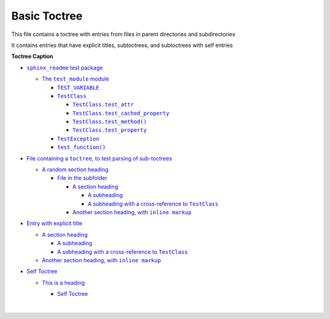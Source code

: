 .. |A subheading with a cross-reference to  TestClass| replace:: A subheading with a cross-reference to  ``TestClass``
.. _A subheading with a cross-reference to  TestClass: https://sphinx-readme-testing.readthedocs.io/en/latest/directives/toctree/subfolder/contents.html#a-subheading-with-a-cross-reference-to-testclass
.. |Another section heading, with  inline markup| replace:: Another section heading, with  ``inline markup``
.. _Another section heading, with  inline markup: https://sphinx-readme-testing.readthedocs.io/en/latest/directives/toctree/subfolder/contents.html#another-section-heading-with-inline-markup
.. |File containing a toctree, to test parsing of sub-toctrees| replace:: File containing a ``toctree``, to test parsing of sub-toctrees
.. _File containing a toctree, to test parsing of sub-toctrees: https://sphinx-readme-testing.readthedocs.io/en/latest/directives/toctree/subfolder/sub_toctree.html
.. |sphinx_readme test package| replace:: ``sphinx_readme`` test package
.. _sphinx_readme test package: https://sphinx-readme-testing.readthedocs.io/en/latest/modules.html
.. |test_function()| replace:: ``test_function()``
.. _test_function(): https://sphinx-readme-testing.readthedocs.io/en/latest/modules.html#test_package.test_module.test_function
.. |TEST_VARIABLE| replace:: ``TEST_VARIABLE``
.. _TEST_VARIABLE: https://sphinx-readme-testing.readthedocs.io/en/latest/modules.html#test_package.test_module.TEST_VARIABLE
.. |TestClass| replace:: ``TestClass``
.. _TestClass: https://sphinx-readme-testing.readthedocs.io/en/latest/modules.html#test_package.test_module.TestClass
.. |TestClass.test_attr| replace:: ``TestClass.test_attr``
.. _TestClass.test_attr: https://sphinx-readme-testing.readthedocs.io/en/latest/modules.html#test_package.test_module.TestClass.test_attr
.. |TestClass.test_cached_property| replace:: ``TestClass.test_cached_property``
.. _TestClass.test_cached_property: https://sphinx-readme-testing.readthedocs.io/en/latest/modules.html#test_package.test_module.TestClass.test_cached_property
.. |TestClass.test_method()| replace:: ``TestClass.test_method()``
.. _TestClass.test_method(): https://sphinx-readme-testing.readthedocs.io/en/latest/modules.html#test_package.test_module.TestClass.test_method
.. |TestClass.test_property| replace:: ``TestClass.test_property``
.. _TestClass.test_property: https://sphinx-readme-testing.readthedocs.io/en/latest/modules.html#test_package.test_module.TestClass.test_property
.. |TestException| replace:: ``TestException``
.. _TestException: https://sphinx-readme-testing.readthedocs.io/en/latest/modules.html#test_package.test_module.TestException
.. |The  test_module  module| replace:: The  ``test_module``  module
.. _The  test_module  module: https://sphinx-readme-testing.readthedocs.io/en/latest/modules.html#module-test_package.test_module


Basic Toctree
-----------------

This file contains a toctree with entries from files in parent directories and subdirectories

It contains entries that have explicit titles, subtoctrees, and subtoctrees with self entries

**Toctree Caption**

* |sphinx_readme test package|_

  * |The  test_module  module|_

    * |TEST_VARIABLE|_
    * |TestClass|_

      * |TestClass.test_attr|_
      * |TestClass.test_cached_property|_
      * |TestClass.test_method()|_
      * |TestClass.test_property|_

    * |TestException|_
    * |test_function()|_


* |File containing a toctree, to test parsing of sub-toctrees|_

  * `A random section heading <https://sphinx-readme-testing.readthedocs.io/en/latest/directives/toctree/subfolder/sub_toctree.html#a-random-section-heading>`_

    * `File in the subfolder <https://sphinx-readme-testing.readthedocs.io/en/latest/directives/toctree/subfolder/contents.html>`_

      * `A section heading <https://sphinx-readme-testing.readthedocs.io/en/latest/directives/toctree/subfolder/contents.html#a-section-heading>`_

        * `A subheading <https://sphinx-readme-testing.readthedocs.io/en/latest/directives/toctree/subfolder/contents.html#a-subheading>`_
        * |A subheading with a cross-reference to  TestClass|_

      * |Another section heading, with  inline markup|_



* `Entry with explicit title <https://sphinx-readme-testing.readthedocs.io/en/latest/directives/toctree/subfolder/contents.html>`_

  * `A section heading <https://sphinx-readme-testing.readthedocs.io/en/latest/directives/toctree/subfolder/contents.html#a-section-heading>`_

    * `A subheading <https://sphinx-readme-testing.readthedocs.io/en/latest/directives/toctree/subfolder/contents.html#a-subheading>`_
    * |A subheading with a cross-reference to  TestClass|_

  * |Another section heading, with  inline markup|_

* `Self Toctree <https://sphinx-readme-testing.readthedocs.io/en/latest/directives/toctree/subfolder/self_toctree.html>`_

  * `This is a heading <https://sphinx-readme-testing.readthedocs.io/en/latest/directives/toctree/subfolder/self_toctree.html#this-is-a-heading>`_

    * `Self Toctree <https://sphinx-readme-testing.readthedocs.io/en/latest/directives/toctree/subfolder/self_toctree.html>`_



      |

